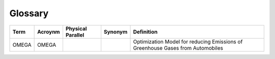 Glossary
========

===================== ===================== ===================== ===================== =====================
Term                  Acroynm               Physical Parallel     Synonym               Definition
===================== ===================== ===================== ===================== =====================
OMEGA                 OMEGA                                                             Optimization Model for reducing Emissions of Greenhouse Gases from Automobiles
===================== ===================== ===================== ===================== =====================
